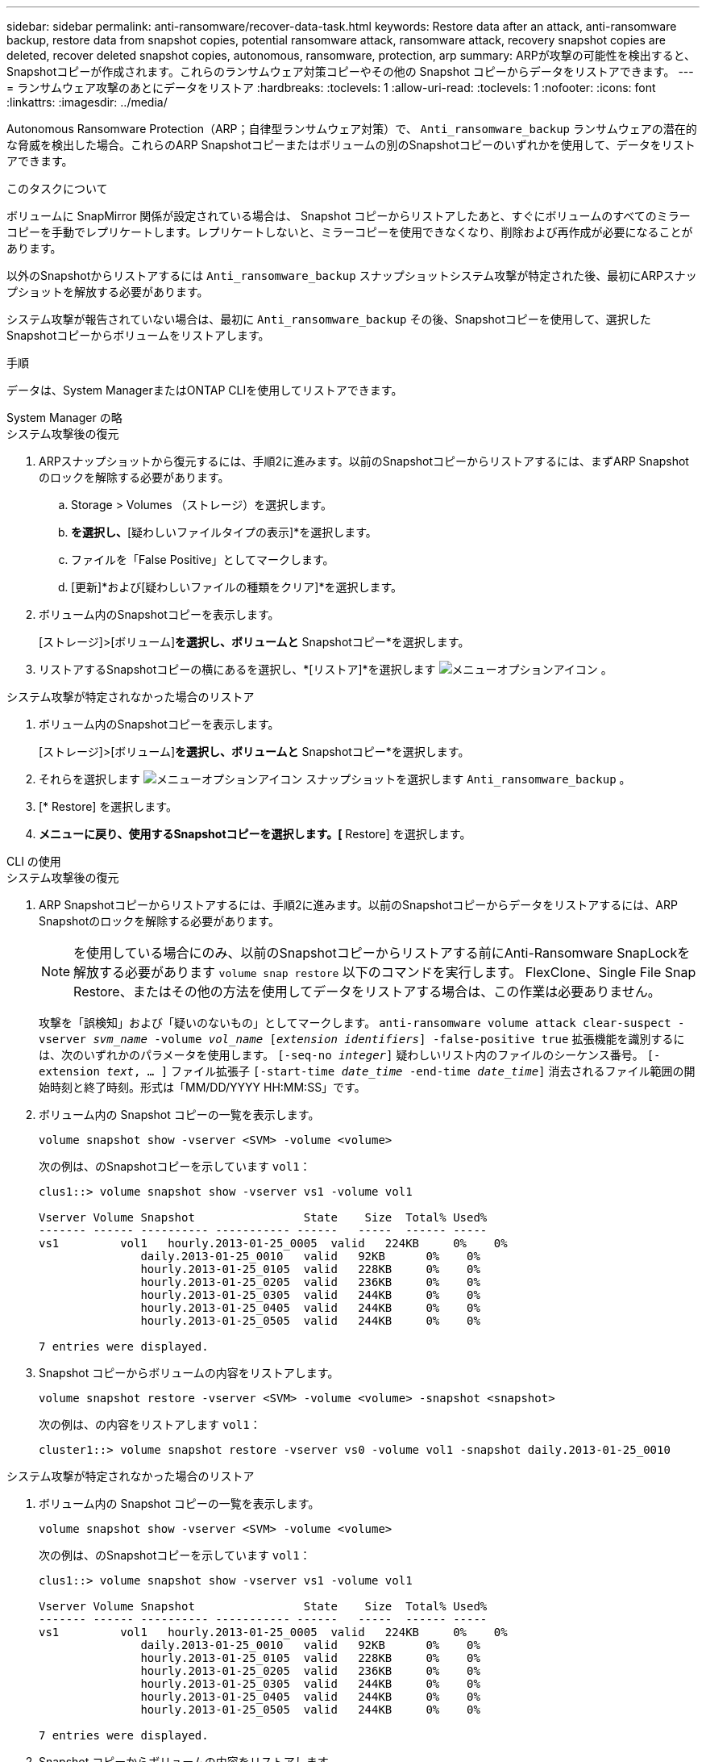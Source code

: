 ---
sidebar: sidebar 
permalink: anti-ransomware/recover-data-task.html 
keywords: Restore data after an attack, anti-ransomware backup, restore data from snapshot copies, potential ransomware attack, ransomware attack, recovery snapshot copies are deleted, recover deleted snapshot copies, autonomous, ransomware, protection, arp 
summary: ARPが攻撃の可能性を検出すると、Snapshotコピーが作成されます。これらのランサムウェア対策コピーやその他の Snapshot コピーからデータをリストアできます。 
---
= ランサムウェア攻撃のあとにデータをリストア
:hardbreaks:
:toclevels: 1
:allow-uri-read: 
:toclevels: 1
:nofooter: 
:icons: font
:linkattrs: 
:imagesdir: ../media/


[role="lead"]
Autonomous Ransomware Protection（ARP；自律型ランサムウェア対策）で、 `Anti_ransomware_backup` ランサムウェアの潜在的な脅威を検出した場合。これらのARP Snapshotコピーまたはボリュームの別のSnapshotコピーのいずれかを使用して、データをリストアできます。

.このタスクについて
ボリュームに SnapMirror 関係が設定されている場合は、 Snapshot コピーからリストアしたあと、すぐにボリュームのすべてのミラーコピーを手動でレプリケートします。レプリケートしないと、ミラーコピーを使用できなくなり、削除および再作成が必要になることがあります。

以外のSnapshotからリストアするには `Anti_ransomware_backup` スナップショットシステム攻撃が特定された後、最初にARPスナップショットを解放する必要があります。

システム攻撃が報告されていない場合は、最初に `Anti_ransomware_backup` その後、Snapshotコピーを使用して、選択したSnapshotコピーからボリュームをリストアします。

.手順
データは、System ManagerまたはONTAP CLIを使用してリストアできます。

[role="tabbed-block"]
====
.System Manager の略
--
.システム攻撃後の復元
. ARPスナップショットから復元するには、手順2に進みます。以前のSnapshotコピーからリストアするには、まずARP Snapshotのロックを解除する必要があります。
+
.. Storage > Volumes （ストレージ）を選択します。
.. [セキュリティ]*を選択し、*[疑わしいファイルタイプの表示]*を選択します。
.. ファイルを「False Positive」としてマークします。
.. [更新]*および[疑わしいファイルの種類をクリア]*を選択します。


. ボリューム内のSnapshotコピーを表示します。
+
[ストレージ]>[ボリューム]*を選択し、ボリュームと* Snapshotコピー*を選択します。

. リストアするSnapshotコピーの横にあるを選択し、*[リストア]*を選択します image:icon_kabob.gif["メニューオプションアイコン"] 。


.システム攻撃が特定されなかった場合のリストア
. ボリューム内のSnapshotコピーを表示します。
+
[ストレージ]>[ボリューム]*を選択し、ボリュームと* Snapshotコピー*を選択します。

. それらを選択します image:icon_kabob.gif["メニューオプションアイコン"] スナップショットを選択します `Anti_ransomware_backup` 。
. [* Restore] を選択します。
. [Snapshotコピー]*メニューに戻り、使用するSnapshotコピーを選択します。[* Restore] を選択します。


--
.CLI の使用
--
.システム攻撃後の復元
. ARP Snapshotコピーからリストアするには、手順2に進みます。以前のSnapshotコピーからデータをリストアするには、ARP Snapshotのロックを解除する必要があります。
+

NOTE: を使用している場合にのみ、以前のSnapshotコピーからリストアする前にAnti-Ransomware SnapLockを解放する必要があります `volume snap restore` 以下のコマンドを実行します。  FlexClone、Single File Snap Restore、またはその他の方法を使用してデータをリストアする場合は、この作業は必要ありません。

+
攻撃を「誤検知」および「疑いのないもの」としてマークします。
`anti-ransomware volume attack clear-suspect -vserver _svm_name_ -volume _vol_name_ [_extension identifiers_] -false-positive true`
拡張機能を識別するには、次のいずれかのパラメータを使用します。
`[-seq-no _integer_]` 疑わしいリスト内のファイルのシーケンス番号。
`[-extension _text_, … ]` ファイル拡張子
`[-start-time _date_time_ -end-time _date_time_]` 消去されるファイル範囲の開始時刻と終了時刻。形式は「MM/DD/YYYY HH:MM:SS」です。

. ボリューム内の Snapshot コピーの一覧を表示します。
+
[source, cli]
----
volume snapshot show -vserver <SVM> -volume <volume>
----
+
次の例は、のSnapshotコピーを示しています `vol1`：

+
[listing]
----

clus1::> volume snapshot show -vserver vs1 -volume vol1

Vserver Volume Snapshot                State    Size  Total% Used%
------- ------ ---------- ----------- ------   -----  ------ -----
vs1	    vol1   hourly.2013-01-25_0005  valid   224KB     0%    0%
               daily.2013-01-25_0010   valid   92KB      0%    0%
               hourly.2013-01-25_0105  valid   228KB     0%    0%
               hourly.2013-01-25_0205  valid   236KB     0%    0%
               hourly.2013-01-25_0305  valid   244KB     0%    0%
               hourly.2013-01-25_0405  valid   244KB     0%    0%
               hourly.2013-01-25_0505  valid   244KB     0%    0%

7 entries were displayed.
----
. Snapshot コピーからボリュームの内容をリストアします。
+
[source, cli]
----
volume snapshot restore -vserver <SVM> -volume <volume> -snapshot <snapshot>
----
+
次の例は、の内容をリストアします `vol1`：

+
[listing]
----
cluster1::> volume snapshot restore -vserver vs0 -volume vol1 -snapshot daily.2013-01-25_0010
----


.システム攻撃が特定されなかった場合のリストア
. ボリューム内の Snapshot コピーの一覧を表示します。
+
[source, cli]
----
volume snapshot show -vserver <SVM> -volume <volume>
----
+
次の例は、のSnapshotコピーを示しています `vol1`：

+
[listing]
----

clus1::> volume snapshot show -vserver vs1 -volume vol1

Vserver Volume Snapshot                State    Size  Total% Used%
------- ------ ---------- ----------- ------   -----  ------ -----
vs1	    vol1   hourly.2013-01-25_0005  valid   224KB     0%    0%
               daily.2013-01-25_0010   valid   92KB      0%    0%
               hourly.2013-01-25_0105  valid   228KB     0%    0%
               hourly.2013-01-25_0205  valid   236KB     0%    0%
               hourly.2013-01-25_0305  valid   244KB     0%    0%
               hourly.2013-01-25_0405  valid   244KB     0%    0%
               hourly.2013-01-25_0505  valid   244KB     0%    0%

7 entries were displayed.
----
. Snapshot コピーからボリュームの内容をリストアします。
+
[source, cli]
----
volume snapshot restore -vserver <SVM> -volume <volume> -snapshot <snapshot>
----
+
次の例は、の内容をリストアします `vol1`：

+
[listing]
----
cluster1::> volume snapshot restore -vserver vs0 -volume vol1 -snapshot daily.2013-01-25_0010
----


. 必要なSnapshotコピーを使用してボリュームをリストアする場合は、手順1と2を繰り返します。


--
====
.詳細情報
* link:https://kb.netapp.com/Advice_and_Troubleshooting/Data_Storage_Software/ONTAP_OS/Ransomware_prevention_and_recovery_in_ONTAP["KB：ONTAPでのランサムウェア対策とリカバリ"^]

